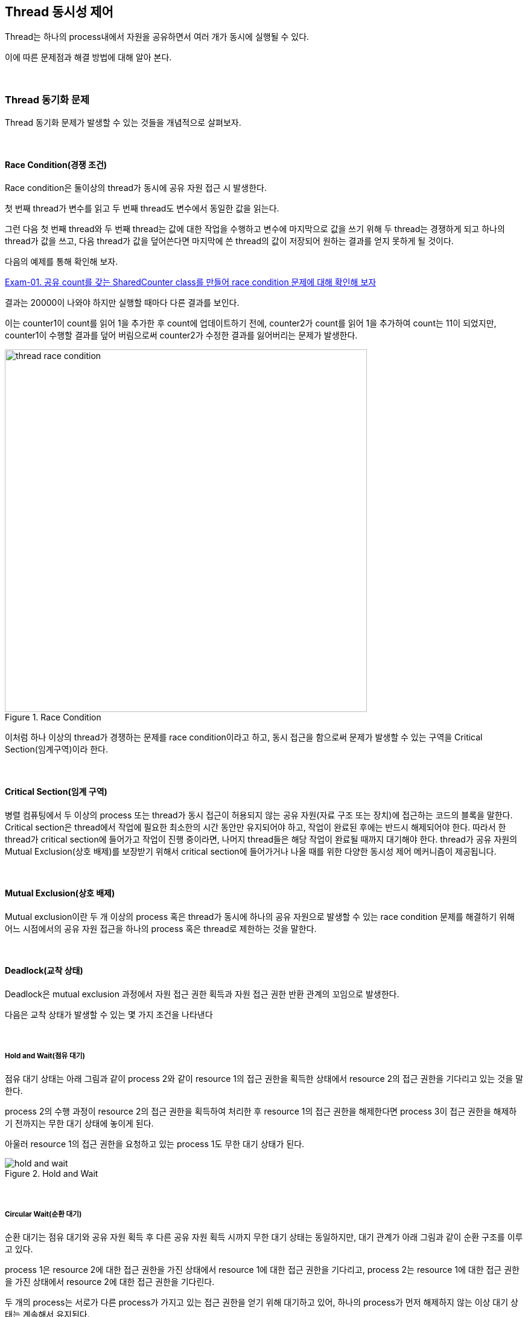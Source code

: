 
== Thread 동시성 제어

Thread는 하나의 process내에서 자원을 공유하면서 여러 개가 동시에 실행될 수 있다. 

이에 따른 문제점과 해결 방법에 대해 알아 본다.

{empty} +

=== Thread 동기화 문제

Thread 동기화 문제가 발생할 수 있는 것들을 개념적으로 살펴보자.

{empty} +

==== Race Condition(경쟁 조건)

Race condition은 둘이상의 thread가 동시에 공유 자원 접근 시 발생한다. 

첫 번째 thread가 변수를 읽고 두 번째 thread도 변수에서 동일한 값을 읽는다.

그런 다음 첫 번째 thread와 두 번째 thread는 값에 대한 작업을 수행하고 변수에 마지막으로 값을 쓰기 위해 두 thread는 경쟁하게 되고 하나의 thread가 값을 쓰고, 다음 thread가 값을 덮어쓴다면 마지막에 쓴 thread의 값이 저장되어 원하는 결과를 얻지 못하게 될 것이다.

다음의 예제를 통해 확인해 보자.

link:exam-01.adoc[Exam-01. 공유 count를 갖는 SharedCounter class를 만들어 race condition 문제에 대해 확인해 보자]

결과는 20000이 나와야 하지만 실행할 때마다 다른 결과를 보인다.

이는 counter1이 count를 읽어 1을 추가한 후 count에 업데이트하기 전에, counter2가 count를 읽어 1을 추가하여 count는 11이 되었지만,  counter1이 수행할 결과를 덮어 버림으로써 counter2가 수정한 결과를 잃어버리는 문제가 발생한다.

image::image/thread_race_condition.png[title="Race Condition", align="center",width=600]

이처럼 하나 이상의 thread가 경쟁하는 문제를 race condition이라고 하고, 동시 접근을 함으로써 문제가 발생할 수 있는 구역을 Critical Section(임계구역)이라 한다.

{empty} +

==== Critical Section(임계 구역)

병렬 컴퓨팅에서 두 이상의 process 또는 thread가 동시 접근이 허용되지 않는 공유 자원(자료 구조 또는 장치)에 접근하는 코드의 블록을 말한다. Critical section은 thread에서 작업에 필요한 최소한의 시간 동안만 유지되어야 하고, 작업이 완료된 후에는 반드시 해제되어야 한다. 따라서 한 thread가 critical section에 들어가고 작업이 진행 중이라면, 나머지 thread들은 해당 작업이 완료될 때까지 대기해야 한다. thread가 공유 자원의 Mutual Exclusion(상호 배제)를 보장받기 위해서 critical section에 들어가거나 나올 때를 위한 다양한 동시성 제어 메커니즘이 제공됩니다.

{empty} +

==== Mutual Exclusion(상호 배제)

Mutual exclusion이란 두 개 이상의 process 혹은 thread가 동시에 하나의 공유 자원으로 발생할 수 있는 race condition 문제를 해결하기 위해 어느 시점에서의 공유 자원 접근을 하나의 process 혹은 thread로 제한하는 것을 말한다.

{empty} +

==== Deadlock(교착 상태)

Deadlock은 mutual exclusion 과정에서 자원 접근 권한 획득과 자원 접근 권한 반환 관계의 꼬임으로 발생한다.

다음은 교착 상태가 발생할 수 있는 몇 가지 조건을 나타낸다

{empty} +

===== Hold and Wait(점유 대기)

점유 대기 상태는 아래 그림과 같이 process 2와 같이 resource 1의 접근 권한을 획득한 상태에서 resource 2의 접근 권한을 기다리고 있는 것을 말한다.

process 2의 수행 과정이 resource 2의 접근 권한을 획득하여 처리한 후 resource 1의 접근 권한을 해제한다면 process 3이 접근 권한을 해제하기 전까지는 무한 대기 상태에 놓이게 된다.

아울러 resource 1의 접근 권한을 요청하고 있는 process 1도 무한 대기 상태가 된다.

image::image/hold_and_wait.png[title="Hold and Wait", align="center"]

{empty} +

===== Circular Wait(순환 대기)

순환 대기는 점유 대기와 공유 자원 획득 후 다른 공유 자원 획득 시까지 무한 대기 상태는 동일하지만, 대기 관계가 아래 그림과 같이 순환 구조를 이루고 있다.

process 1은 resource 2에 대한 접근 권한을 가진 상태에서 resource 1에 대한 접근 권한을 기다리고, process 2는 resource 1에 대한 접근 권한을 가진 상태에서 resource 2에 대한 접근 권한을 기다린다.

두 개의  process는 서로가 다른 process가 가지고 있는 접근 권한을 얻기 위해 대기하고 있어, 하나의 process가 먼저 해제하지 않는 이상 대기 상태는 계속해서 유지된다.

image::image/circular_wait.svg[title="Circular Wait", align="center"]

{empty} + 

===== Starvation(기아 상태)

기아 상태는 다른 process나 thread가 공유 자원의 접근 권한을 지속적으로 가짐으로써 발생할 수 있다. process나 thread가 공유 자원의 접근 권한을 해제하더라도 운영 방식등의 이유로 인해 해당 process나 thread가 공유 자원의 접근 권한을 획득하지 못하는 경우도 동일하다.

process나 thread의 우선순위가 다를 경우, 우선순위가 낮은 process나 thread는 scheduler에 의해 공유 자원에 대한 접근 권한을 획득할 만큼의 수행 시간을 갖지 못해 무한히 대기 상태에 놓일 수 있다.

{empty} +

==== Livelock

Livelock은 deadlock 문제를 해결하기 위해 공유 자원 접근 요청 후 일정 시간 안에 권한 획득에 실패한 경우, 수행 과정을 종료하면서 발생할 수 있다.

두 개의 process나 thread에서 교착 상태를 유지하다 일정 시간 후 자원 접근 요청을 철회할 때, 두 개의 process나 thread가 동시에 수행하여 자신이 확보하고 있던 공유 자원 접근 권한을 반환하여 교착 상태가 해결된다. 하지만, 두 개의 process나 thread는 교착 상태와 같이 아무런 작업을 수행하지 못하는 것은 아니지만, 해당 자원에 대한 접근 권한을 확보하지 못해 관련된 작업을 수행하지 못하는 결과를 가져온다.

교착 상태는 관련된 process나 thread가 대기 상태를 계속 유지함으로써 여타의 작업 수행이 불가능하지만 livelock은 해당 자원에 대한 작업만 처리하지 못할 뿐 나머지 작업은 처리되는 차이를 가지고 있다.

{empty} +

=== Synchronized

Java에서는 thread 동기화를 위해 synchronizedfootnote:[https://www.baeldung.com/java-synchronized[Guide to the Synchronized keyword in java]] keyword를 다양한 곳에 적용할 수 있다.

* Instance methods
* Static methods
* Code blocks

{empty} +

==== Instance method 동기화

synchronized를 이용한 instance method 동기화 방법은 아래와 같이 method의 접근 제한자에 키워드 추가만으로 가능하다.

[source,java]
----
public synchronized void increment() {...}
----

link:exam-02.adoc[Exam-02. Exam-01에서 발생했던 race condition 문제를 syncrhronized keyword를 이용해 해결해 보자]

==== Static method 동기화

위에서는 instance method에 대해 synchronized를 적용해 보았다. 여기서는 instance object와 상관없이 적용될 수 있음을 확인해 보도록 한다.


link:exam-03.adoc[Exam-03. Exam-01에서 발생했던 race condition 문제를 static instance를 생성하고, syncrhronized keyword를 이용해 해결해 보자]

Exam-02와 Exam-03의 근본적인 동작은 동일하지만, Exam-02는 동적으로 생성된 instance variable에 적용하고, Exam-03는 class loading 시점에 생성되는 static variable에 적용한 것이 다르다.

{empty} +

==== Code block 동기화

그렇다면, 동기화를 위해서는 반드시 해당 object의 class에서 적용되어야 하는가?

그렇지는 않다. synchronized는 method 뿐만 아니라 별도의 code block에도 적용 가능하다.
다만, code block 생성시 lock을 설정할 object는 필요하다.

link:exam-04.adoc[Exam-04. Exam-01에서 발생했던 race condition 문제를 SharedCount object와 synchronized code block을 이용해 해결해 보자]

{empty} +

=== Synchronization Control

Java에서는 synchronized method 또는 block에서의 제어를 위해 wait()와 notify()를 지원한다.

wait()는 syncrhonized 영역에서 lock을 소유한 thread가 어떠한 이유에서 자신의 제어권을 양보하고 WAITING 또는 TIMED_WAITING 상태에서 대기하기 위해서 사용된다. 

notify()와 notifyAll()은 syncrhonized 영역에서 WAITING 상태에 있는 다른 thread를 다시 RUNNABLE 상태로 변경시키는 역할을 한다. 

한 가지 착각하기 쉽지만, wait, notify, notifyAll은 Thread의 static method가 아닌 instance method라는 점이다.

image::image/wait_and_notify.svg[title="Wait and Notify", align=center]

{empty} +

==== wait()

wait()는 synchronized 영역 내에서 소유하고 있는 lock을 양보하고, WAITING 또는 TIMED_WAITING 상태로 전환되어 notify가 올때 까지 timeout이 될때까지 기다리도록 사용된다. 이는 다른 스레드에서 notify()나 notifyAll()을 호출함으로써 WAITING 또는 TIMED_WAITING 상태의 스레드가 RNNNABLE 상태로 변경된다.

스레드에서 wait()를 호출하기 위해서는 lock을 소유한 상태이어야 하고, wait() 호출은 자신이 가지고 있던 lock 권한을 풀어버림으로써 다른 스레드가 임계 구역에 진입할 수 있도록 한다.

wait()에 의해 lock 권한을 잃어버리고, WAITING 또는 TIMED_WAITING 상태가 된 스레드는 다른 스레드에서 notify() 또는 notifyAll()을 호출하기 전까지는 대기 상태를 유지한다.

{empty} +

==== notify()

notify()  함수는 wait() 함수와 마찬가지로 lock을 소유한 상태에서 호출할 수 있다. notify() 함수가 호출되면, wait() 함수를 이용해 대기 상태에 있던 스레드 중 임의의 하나가 깨어난다. 깨어난 스레드는 WAITING 또는 TIMED_WAITING 상태에서 RUNNABLE 상태로 변경되어 실행할 수 있는 상태가 된다.

예제를 통해 wait()와 notify()에 대해 알아보자.
예제는 Data class를 이용해 문자열을 주고 받는다.

link:exam-05.adoc[Exam-05. Baeldung: wait and notify() method in java]

{empty} +

==== 중요 사항

* Thread가 synchronized method 또는 block에 들어가면 잠금을 획득하고 작업을 완료하고 synchronized method를 종료하면 잠금을 해제한다.
* Thread가 synchronized instance method 또는 block에 들어가면 object 수준 잠금을 획득하고 synchronized static method 또는 block에 들어가면 class 수준 잠금을 획득한다.
* Java synchronization은 sychronized block에 사용된 object가 null인 경우 null point exception를 발생시킵니다. 
* Java에서 wait(), notify() 및 notifyAll()은 syncrhonization에 사용되는 중요한 방법이다.
* 변수에는 java synchronized keyword를 적용할 수 없다.
* final이 아닌 field에 대한 참조는 언제든지 변경될 수 있으며 다른 object에서 서로 다른 thread가 synchronization될 수 있으므로 synchronized block의 final이 아닌 field에서 동기화하지 말라.

{empty} +

==== 이점

* Multi-thread
** java는 multi-thread 언어이므로, 동기화는 공유 resource에서 상호 배제를 달성하는 좋은 방법이다.
* Instance method 및 static method
** synchronized instance method와 synchronized static method는 서로 다른 object를 잠그는 데 사용되므로 동시에 실행할 수 있다.

{empty} +

==== 제한 사항

* 동시성 제한
** Java 동기화는 동시 읽기를 허용하지 않는다.
* 효율성 감소
** Java에서 synchronized method는 매우 느리게 실행되며 성능이 저하될 수 있으므로 꼭 필요한 경우에만 동기화하고 코드의 중요한 섹션에 대해서만 블록을 동기화해야 한다.

{empty} +

=== Semaphore

link:https://www.baeldung.com/java-semaphore[Semaphores in Java]

{empty} +

=== Mutex

link:https://www.baeldung.com/java-mutex[Using a Mutex Object in Java]